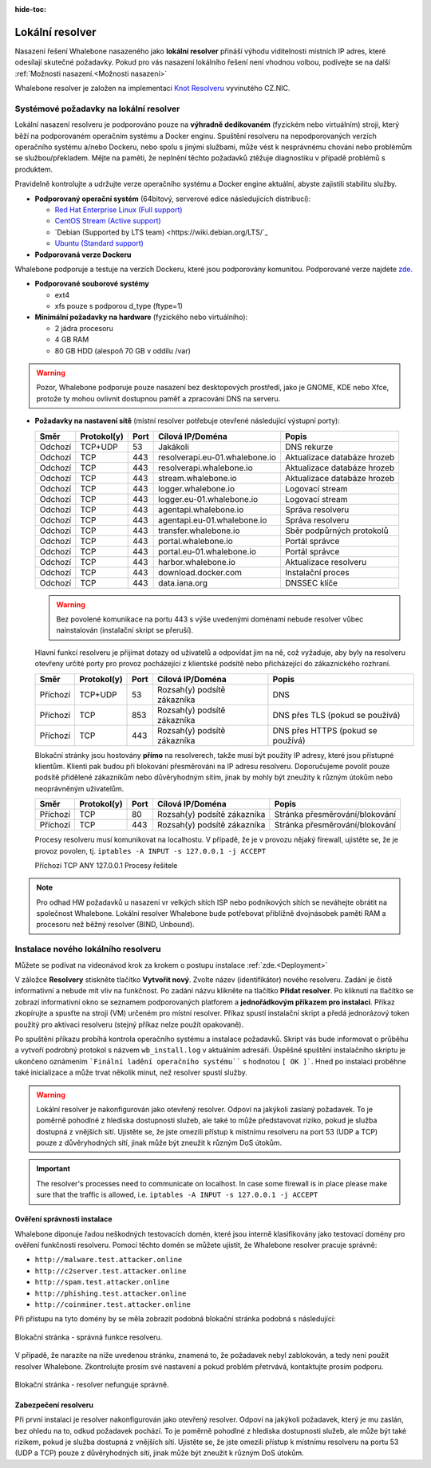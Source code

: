 :hide-toc:


******************
Lokální resolver
******************

Nasazení řešení Whalebone nasazeného jako **lokální resolver** přináší výhodu viditelnosti místních IP adres, které odesílají skutečné požadavky. Pokud pro vás nasazení lokálního řešení není vhodnou volbou, 
podívejte se na další :ref:`Možnosti nasazení.<Možnosti nasazení>`

Whalebone resolver je založen na implementaci `Knot Resolveru <https://www.knot-resolver.cz/>`_ vyvinutého CZ.NIC.



Systémové požadavky na lokální resolver
=======================================

Lokální nasazení resolveru je podporováno pouze na **výhradně dedikovaném** (fyzickém nebo virtuálním) stroji, který běží na podporovaném operačním systému a Docker enginu. Spuštění resolveru na nepodporovaných verzích operačního systému a/nebo Dockeru, nebo spolu s jinými službami, může vést k nesprávnému chování nebo problémům se službou/překladem. Mějte na paměti, že neplnění těchto požadavků ztěžuje diagnostiku v případě problémů s produktem.

Pravidelně kontrolujte a udržujte verze operačního systému a Docker engine aktuální, abyste zajistili stabilitu služby.

* **Podporovaný operační systém** (64bitový, serverové edice následujících distribucí):

  * `Red Hat Enterprise Linux (Full support) <https://access.redhat.com/product-life-cycles?product=Red%20Hat%20Enterprise%20Linux>`_
  * `CentOS Stream (Active support) <https://endoflife.date/centos-stream>`_
  * `Debian (Supported by LTS team) <https://wiki.debian.org/LTS/`_
  * `Ubuntu (Standard support) <https://ubuntu.com/about/release-cycle>`_

* **Podporovaná verze Dockeru**
Whalebone podporuje a testuje na verzích Dockeru, které jsou podporovány komunitou. Podporované verze najdete `zde. <https://endoflife.date/docker-engine>`_

* **Podporované souborové systémy** 

  * ext4
  * xfs pouze s podporou d_type (ftype=1)

* **Minimální požadavky na hardware** (fyzického nebo virtuálního):

  * 2 jádra procesoru
  * 4 GB RAM
  * 80 GB HDD (alespoň 70 GB v oddílu /var)

.. warning:: Pozor, Whalebone podporuje pouze nasazení bez desktopových prostředí, jako je GNOME, KDE nebo Xfce, protože ty mohou ovlivnit dostupnou paměť a zpracování DNS na serveru.

* **Požadavky na nastavení sítě** (místní resolver potřebuje otevřené následující výstupní porty):

  =========== =========== ======= ==================================== ================================
  Směr        Protokol(y) Port    Cílová IP/Doména                     Popis         
  =========== =========== ======= ==================================== ================================
  Odchozí     TCP+UDP     53      Jakákoli                             DNS rekurze        
  Odchozí     TCP         443     resolverapi.eu-01.whalebone.io       Aktualizace databáze hrozeb
  Odchozí     TCP         443     resolverapi.whalebone.io             Aktualizace databáze hrozeb
  Odchozí     TCP         443     stream.whalebone.io                  Aktualizace databáze hrozeb     
  Odchozí     TCP         443     logger.whalebone.io                  Logovací stream 
  Odchozí     TCP         443     logger.eu-01.whalebone.io            Logovací stream     
  Odchozí     TCP         443     agentapi.whalebone.io                Správa resolveru
  Odchozí     TCP         443     agentapi.eu-01.whalebone.io          Správa resolveru
  Odchozí     TCP         443     transfer.whalebone.io                Sběr podpůrných protokolů
  Odchozí     TCP         443     portal.whalebone.io                  Portál správce
  Odchozí     TCP         443     portal.eu-01.whalebone.io            Portál správce
  Odchozí     TCP         443     harbor.whalebone.io                  Aktualizace resolveru
  Odchozí     TCP         443     download.docker.com                  Instalační proces
  Odchozí     TCP         443     data.iana.org                        DNSSEC klíče   
  =========== =========== ======= ==================================== ================================
  
  .. warning:: Bez povolené komunikace na portu 443 s výše uvedenými doménami nebude resolver vůbec nainstalován (instalační skript se přeruší).

  
  Hlavní funkcí resolveru je přijímat dotazy od uživatelů a odpovídat jim na ně, což vyžaduje, aby byly na resolveru otevřeny určité porty pro provoz pocházející z klientské podsítě nebo přicházející do zákaznického rozhraní.
 
 
 
  =========== =========== ======= ============================ ==========================================
  Směr        Protokol(y) Port    Cílová IP/Doména             Popis         
  =========== =========== ======= ============================ ==========================================
  Příchozí    TCP+UDP     53      Rozsah(y) podsítě zákazníka  DNS
  Příchozí    TCP         853     Rozsah(y) podsítě zákazníka  DNS přes TLS (pokud se používá)
  Příchozí    TCP         443     Rozsah(y) podsítě zákazníka  DNS přes HTTPS (pokud se používá)
  =========== =========== ======= ============================ ==========================================

  Blokační stránky jsou hostovány **přímo** na resolverech, takže musí být použity IP adresy, které jsou přístupné klientům. Klienti pak budou při blokování přesměrováni na IP adresu resolveru. Doporučujeme povolit pouze podsítě přidělené zákazníkům nebo důvěryhodným sítím, jinak by mohly být zneužity k různým útokům nebo neoprávněným uživatelům.

  =========== =========== ======= ============================ ==========================================
  Směr        Protokol(y) Port    Cílová IP/Doména             Popis         
  =========== =========== ======= ============================ ==========================================
  Příchozí    TCP         80      Rozsah(y) podsítě zákazníka  Stránka přesměrování/blokování
  Příchozí    TCP         443     Rozsah(y) podsítě zákazníka  Stránka přesměrování/blokování
  =========== =========== ======= ============================ ==========================================
  
  Procesy resolveru musí komunikovat na localhostu. V případě, že je v provozu nějaký firewall, ujistěte se, že je provoz povolen, tj. ``iptables -A INPUT -s 127.0.0.1 -j ACCEPT``

  =========== =========== ======= ============================ ==========================================
  Směr        Protokol(y) Port    Cílová IP/Doména             Popis         
  =========== =========== ======= ============================ ===========================================
  Příchozí    TCP         ANY     127.0.0.1                    Procesy řešitele
    =========== =========== ======= ============================ ===========================================

.. note:: Pro odhad HW požadavků u nasazení vr velkých sítích ISP nebo podnikových sítích se neváhejte obrátit na společnost Whalebone. Lokální resolver Whalebone bude potřebovat přibližně dvojnásobek paměti RAM a procesoru než běžný resolver (BIND, Unbound).

Instalace nového lokálního resolveru
====================================

Můžete se podívat na videonávod krok za krokem o postupu instalace :ref:`zde.<Deployment>`

V záložce **Resolvery** stiskněte tlačítko **Vytvořit nový**. Zvolte název (identifikátor) nového resolveru. Zadání je čistě informativní a nebude mít vliv na funkčnost.
Po zadání názvu klikněte na tlačítko **Přidat resolver**.
Po kliknutí na tlačítko se zobrazí informativní okno se seznamem podporovaných platforem a **jednořádkovým příkazem pro instalaci**. Příkaz zkopírujte a spusťte na stroji (VM) určeném pro místní resolver.
Příkaz spustí instalační skript a předá jednorázový token použitý pro aktivaci resolveru (stejný příkaz nelze použít opakovaně).

.. image:: ./img/lrv2-create.gif
	:align: center


Po spuštění příkazu probíhá kontrola operačního systému a instalace požadavků. Skript vás bude informovat o průběhu a vytvoří podrobný protokol s názvem ``wb_install.log`` v aktuálním adresáři.
Úspěšné spuštění instalačního skriptu je ukončeno oznámením ```Finální ladění operačního systému```` s hodnotou ``[ OK ]```. Hned po instalaci proběhne také inicializace a může trvat několik minut, než resolver spustí služby.


.. image:: ./img/lrv2-install.gif
   :align: center


.. warning:: Lokální resolver je nakonfigurován jako otevřený resolver. Odpoví na jakýkoli zaslaný požadavek. To je poměrně pohodlné z hlediska dostupnosti služeb, ale také to může představovat riziko, pokud je služba dostupná z vnějších sítí. Ujistěte se, že jste omezili přístup k místnímu resolveru na port 53 (UDP a TCP) pouze z důvěryhodných sítí, jinak může být zneužit k různým DoS útokům.
.. important:: The resolver's processes need to communicate on localhost. In case some firewall is in place please make sure that the traffic is allowed, i.e. ``iptables -A INPUT -s 127.0.0.1 -j ACCEPT``

Ověření správnosti instalace
----------------------------

Whalebone diponuje řadou neškodných testovacích domén, které jsou interně klasifikovány jako testovací domény pro ověření funkčnosti resolveru.
Pomocí těchto domén se můžete ujistit, že Whalebone resolver pracuje správně:

* ``http://malware.test.attacker.online``
* ``http://c2server.test.attacker.online``
* ``http://spam.test.attacker.online``
* ``http://phishing.test.attacker.online``
* ``http://coinminer.test.attacker.online``

Při přístupu na tyto domény by se měla zobrazit podobná blokační stránka podobná s následující:

.. figure:: ./img/blocking-page-default.png
   :alt: Blocking Pages (Default)
   :align: center
   
   Blokační stránka - správná funkce resolveru.

V případě, že narazíte na níže uvedenou stránku, znamená to, že požadavek nebyl zablokován, a tedy není použit resolver Whalebone. 
Zkontrolujte prosím své nastavení a pokud problém přetrvává, kontaktujte prosím podporu.

.. figure:: ./img/testing-page.png
   :alt: Blocking Pages (Target)
   :align: center
   
   Blokační stránka - resolver nefunguje správně.



Zabezpečení resolveru
---------------------

Při první instalaci je resolver nakonfigurován jako otevřený resolver. Odpoví na jakýkoli požadavek, který je mu zaslán, bez ohledu na to, odkud požadavek pochází. To je poměrně 
pohodlné z hlediska dostupnosti služeb, ale může být také rizikem, pokud je služba dostupná z vnějších sítí. Ujistěte se, že jste omezili přístup 
k místnímu resolveru na portu 53 (UDP a TCP) pouze z důvěryhodných sítí, jinak může být zneužit k různým DoS útokům.
